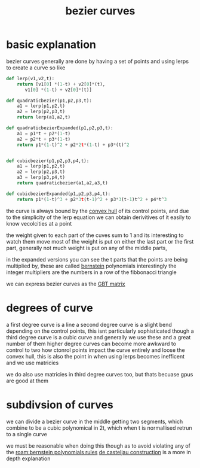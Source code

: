 :PROPERTIES:
:ID:       13c2bf7a-0918-47ce-84bd-d1b088ba5269
:END:
#+title: bezier curves
* basic explanation
bezier curves generally are done by having a set of points and using lerps to create a curve
so like
#+begin_src python :session :results output
def lerp(v1,v2,t):
    return [v1[0] *(1-t) + v2[0]*(t),
       v1[0] *(1-t) + v2[0]*(t)]

def quadraticbezier(p1,p2,p3,t):
    a1 = lerp(p1,p2,t)
    a2 = lerp(p2,p3,t)
    return lerp(a1,a2,t)

def quadraticbezierExpanded(p1,p2,p3,t):
    a1 = p1*t + p2*(1-t)
    a2 = p2*t + p3*(1-t)
    return p1*(1-t)^2 + p2*2t*(1-t) + p3*(t)^2


def cubicbezier(p1,p2,p3,p4,t):
    a1 = lerp(p1,p2,t)
    a2 = lerp(p2,p3,t)
    a3 = lerp(p3,p4,t)
    return quadraticbezier(a1,a2,a3,t)

def cubicbezierExpanded(p1,p2,p3,p4,t):
    return p1*(1-t)^3 + p2*3t(t-1)^2 + p3*3(t-1)t^2 + p4*t^3
#+end_src

the curve is always bound by the [[id:643df090-d31d-415f-a570-3225bfd02b35][convex hull]] of its control points, and due to the simplicity of the lerp equation we can obtain derivitives of it easily to know vecolcities at a point

the weight given to each part of the cuves sum to 1 and its interesting to watch them move
most of the weight is put on either the last part or the first part, generally not much weight is put on any of the middle parts,

in the expanded versions you can see the t parts that the points are being multiplied by, these are called [[id:ce9f1bc7-1c80-4ac7-9c58-79260d47ab36][bernstein]] polynomials
interestingly the integer multipliers are the numbers in a row of the fibbonacci triangle

we can express bezier curves as the [[id:7e7d518e-08af-49db-bfef-c0eed976f7f6][GBT matrix]]

* degrees of curve
[[/home/mj/Pictures/screenshots/2023-09-27-13:22:02.png]]
a first degree curve is a line
a second degree curve is a slight bend depending on the control points, this isnt particularly sophisticated though
a third degree curve is a cubic curve and generally we use these and a great number of them
higher degree curves can become more awkward to control to two how ctonrol points impact the curve entirely and loose the convex hull, this is also the point in when using lerps becomes inefficent and we use matricies

we do also use matricies in third degree curves too, but thats becuase gpus are good at them

* subdivsion of curves
we can divide a bezier curve in the middle getting two segments, which combine to be a cubic polynomical in 2t, which when t is normallised retrun to a single curve

we must be reasonable when doing this though as to avoid violating any of the [[roam:bernstein polynomials rules]]
[[id:184d638f-5585-4c1f-ad04-6d7442cdc5ff][de casteljau construction]] is a more in depth explanation
